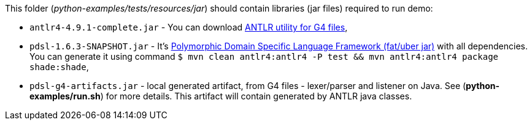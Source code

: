

This folder (_python-examples/tests/resources/jar_) should contain libraries (jar files) required to run demo:

* `antlr4-4.9.1-complete.jar` - You can download https://github.com/antlr/website-antlr4/tree/gh-pages/download[ANTLR utility for G4 files],

* `pdsl-1.6.3-SNAPSHOT.jar` - It's https://github.com/google/polymorphicDSL[Polymorphic Domain Specific Language Framework (fat/uber jar)] with all dependencies. You can generate it using command `$ mvn clean antlr4:antlr4 -P test && mvn antlr4:antlr4 package shade:shade`,

* `pdsl-g4-artifacts.jar` - local generated artifact, from G4 files - lexer/parser and listener on Java. See (*python-examples/run.sh*) for more details. This artifact will contain generated by ANTLR java classes.